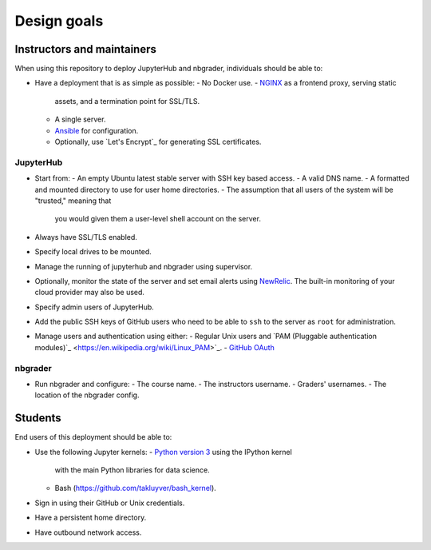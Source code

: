 Design goals
============

Instructors and maintainers
---------------------------

When using this repository to deploy JupyterHub and nbgrader, individuals 
should be able to:

* Have a deployment that is as simple as possible:
  - No Docker use.
  - `NGINX <https://www.nginx.com>`_ as a frontend proxy, serving static
    assets, and a termination point for SSL/TLS.
  - A single server.
  - `Ansible <https://www.ansible.com/resources>`_ for configuration.
  - Optionally, use `Let's Encrypt`_  for generating SSL certificates.
 
JupyterHub
~~~~~~~~~~ 
* Start from:
  - An empty Ubuntu latest stable server with SSH key based access.
  - A valid DNS name.
  - A formatted and mounted directory to use for user home directories.
  - The assumption that all users of the system will be "trusted," meaning that
    you would given them a user-level shell account on the server.
* Always have SSL/TLS enabled.
* Specify local drives to be mounted.
* Manage the running of jupyterhub and nbgrader using supervisor.
* Optionally, monitor the state of the server and set email alerts using
  `NewRelic <http://newrelic.com/>`_. The built-in monitoring of your cloud
  provider may also be used.
* Specify admin users of JupyterHub.
* Add the public SSH keys of GitHub users who need to be able to ``ssh`` to 
  the server as ``root`` for administration.
* Manage users and authentication using either:
  - Regular Unix users and `PAM (Pluggable authentication modules)`_ <https://en.wikipedia.org/wiki/Linux_PAM>`_.
  - `GitHub OAuth <https://developer.github.com/v3/oauth/>`_

nbgrader
~~~~~~~~
* Run nbgrader and configure:
  - The course name.
  - The instructors username.
  - Graders' usernames.
  - The location of the nbgrader config.

Students
--------
End users of this deployment should be able to:

* Use the following Jupyter kernels:
  - `Python version 3 <https://docs.python.org/3/>`_ using the IPython kernel
    with the main Python libraries for data science.
  - Bash (https://github.com/takluyver/bash_kernel).
* Sign in using their GitHub or Unix credentials.
* Have a persistent home directory.
* Have outbound network access.

.. _`Let's Encrypt <https://letsencrypt.org/>`:
.. _`PAM (Pluggable authentication modules) <https://en.wikipedia.org/wiki/Linux_PAM>`: